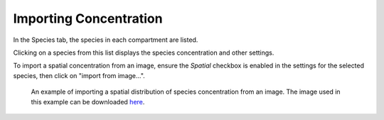 Importing Concentration
=======================

In the Species tab, the species in each compartment are listed.

Clicking on a species from this list displays the species concentration and other settings.

To import a spatial concentration from an image, ensure the `Spatial` checkbox is enabled in the settings for the selected species, then click on "import from image...".

.. figure:: img/concentration.png
   :alt: screenshot showing species concentration settings

   An example of importing a spatial distribution of species concentration from an image. The image used in this example can be downloaded `here <https://raw.githubusercontent.com/lkeegan/spatial-model-editor/master/examples/concentration/one-blob-100x100.bmp>`_.
